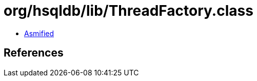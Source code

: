 = org/hsqldb/lib/ThreadFactory.class

 - link:ThreadFactory-asmified.java[Asmified]

== References

